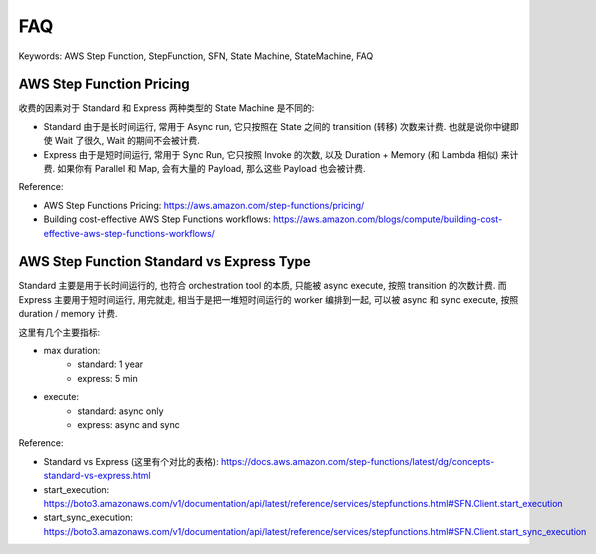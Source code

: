 .. _aws-step-function-faq:

FAQ
==============================================================================
Keywords: AWS Step Function, StepFunction, SFN, State Machine, StateMachine, FAQ



AWS Step Function Pricing
------------------------------------------------------------------------------
收费的因素对于 Standard 和 Express 两种类型的 State Machine 是不同的:

- Standard 由于是长时间运行, 常用于 Async run, 它只按照在 State 之间的 transition (转移) 次数来计费. 也就是说你中键即使 Wait 了很久, Wait 的期间不会被计费.
- Express 由于是短时间运行, 常用于 Sync Run, 它只按照 Invoke 的次数, 以及 Duration + Memory (和 Lambda 相似) 来计费. 如果你有 Parallel 和 Map, 会有大量的 Payload, 那么这些 Payload 也会被计费.

Reference:

- AWS Step Functions Pricing: https://aws.amazon.com/step-functions/pricing/
- Building cost-effective AWS Step Functions workflows: https://aws.amazon.com/blogs/compute/building-cost-effective-aws-step-functions-workflows/


AWS Step Function Standard vs Express Type
------------------------------------------------------------------------------
Standard 主要是用于长时间运行的, 也符合 orchestration tool 的本质, 只能被 async execute, 按照 transition 的次数计费. 而 Express 主要用于短时间运行, 用完就走, 相当于是把一堆短时间运行的 worker 编排到一起, 可以被 async 和 sync execute, 按照 duration / memory 计费.

这里有几个主要指标:

- max duration:
    - standard: 1 year
    - express: 5 min
- execute:
    - standard: async only
    - express: async and sync

Reference:

- Standard vs Express (这里有个对比的表格): https://docs.aws.amazon.com/step-functions/latest/dg/concepts-standard-vs-express.html
- start_execution: https://boto3.amazonaws.com/v1/documentation/api/latest/reference/services/stepfunctions.html#SFN.Client.start_execution
- start_sync_execution: https://boto3.amazonaws.com/v1/documentation/api/latest/reference/services/stepfunctions.html#SFN.Client.start_sync_execution
